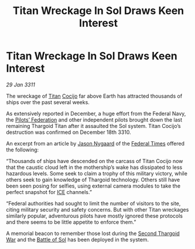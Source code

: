 :PROPERTIES:
:ID:       12a87ad0-7816-43ef-a727-07c233adc3c1
:END:
#+title: Titan Wreckage In Sol Draws Keen Interest
#+filetags: :Federation:Thargoid:3311:galnet:
* Titan Wreckage In Sol Draws Keen Interest

/29 Jan 3311/

The wreckage of [[id:ba5ecc8d-cf87-4cf8-9d33-beb5d214e323][Titan]] [[id:fbe81b20-15a4-466e-85a6-50816c6e2a99][Cocijo]] far above Earth has attracted thousands of ships over the past several weeks.

As extensively reported in December, a huge effort from the Federal
Navy, the [[id:131aabdf-0ed8-4ce2-beec-94c77a8c41d2][Pilots’ Federation]] and other independent pilots brought down
the last remaining Thargoid Titan after it assaulted the Sol
system. Titan Cocijo’s destruction was confirmed on December
18th 3310.

An excerpt from an article by [[id:13e6a0fe-199c-403a-b589-d7570fdaedac][Jason Nygaard]] of the [[id:be5df73c-519d-45ed-a541-9b70bc8ae97c][Federal Times]] offered the following:

“Thousands of ships have descended on the carcass of Titan Cocijo now
that the caustic cloud left in the mothership’s wake has dissipated to
less hazardous levels. Some seek to claim a trophy of this military
victory, while others seek to gain knowledge of Thargoid
technology. Others still have been seen posing for selfies, using
external camera modules to take the perfect snapshot for [[id:a12cdcbc-fa10-474e-8654-d3d7da17a307][ICE]]
channels.”

“Federal authorities had sought to limit the number of visitors to the
site, citing military security and safety concerns. But with other
Titan wreckages similarly popular, adventurous pilots have mostly
ignored these protocols and there seems to be little appetite to
enforce them.”

A memorial beacon to remember those lost during the [[id:9a246121-0c2e-4f21-9877-ee333d6b0d6c][Second Thargoid
War]] and the [[id:b0eb6430-5359-4c32-8593-48a8d07f6d72][Battle of Sol]] has been deployed in the system.
